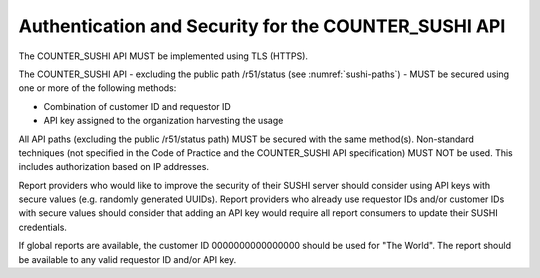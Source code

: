 .. The COUNTER Code of Practice © 2017-2024 by COUNTER Metrics
   is licensed under CC BY 4.0. To view a copy of this license,
   visit https://creativecommons.org/licenses/by/4.0/

.. _sushi-security:

Authentication and Security for the COUNTER_SUSHI API
-----------------------------------------------------

The COUNTER_SUSHI API MUST be implemented using TLS (HTTPS).

The COUNTER_SUSHI API - excluding the public path /r51/status (see :numref:`sushi-paths`) - MUST be secured using one or more of the following methods:

* Combination of customer ID and requestor ID
* API key assigned to the organization harvesting the usage

All API paths (excluding the public /r51/status path) MUST be secured with the same method(s). Non-standard techniques (not specified in the Code of Practice and the COUNTER_SUSHI API specification) MUST NOT be used. This includes authorization based on IP addresses.

Report providers who would like to improve the security of their SUSHI server should consider using API keys with secure values (e.g. randomly generated UUIDs). Report providers who already use requestor IDs and/or customer IDs with secure values should consider that adding an API key would require all report consumers to update their SUSHI credentials.

If global reports are available, the customer ID 0000000000000000 should be used for "The World". The report should be available to any valid requestor ID and/or API key.
